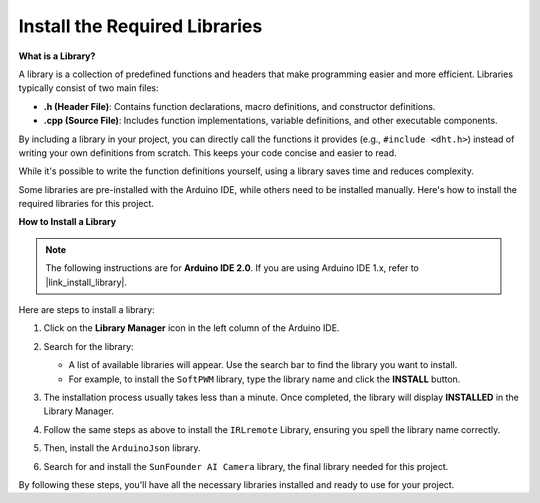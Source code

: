 .. _ar_install_library:

Install the Required Libraries
===============================================

**What is a Library?**

A library is a collection of predefined functions and headers that make programming easier and more efficient. Libraries typically consist of two main files:

* **.h (Header File)**: Contains function declarations, macro definitions, and constructor definitions.
* **.cpp (Source File)**: Includes function implementations, variable definitions, and other executable components.

By including a library in your project, you can directly call the functions it provides (e.g., ``#include <dht.h>``) instead of writing your own definitions from scratch. This keeps your code concise and easier to read. 

While it's possible to write the function definitions yourself, using a library saves time and reduces complexity.

Some libraries are pre-installed with the Arduino IDE, while others need to be installed manually. Here's how to install the required libraries for this project.

**How to Install a Library**

.. note::

    The following instructions are for **Arduino IDE 2.0**. If you are using Arduino IDE 1.x, refer to |link_install_library|.

Here are steps to install a library:

1. Click on the **Library Manager** icon in the left column of the Arduino IDE.

   .. image:: img/arduino/ar_libr_manager.jpg

2. Search for the library:

   * A list of available libraries will appear. Use the search bar to find the library you want to install.
   * For example, to install the ``SoftPWM`` library, type the library name and click the **INSTALL** button.

   .. image:: img/arduino/ar_softpwm.png

3. The installation process usually takes less than a minute. Once completed, the library will display **INSTALLED** in the Library Manager.
   
   .. image:: img/arduino/ar_install_success.png

4. Follow the same steps as above to install the ``IRLremote`` Library, ensuring you spell the library name correctly.
   
   .. image:: img/arduino/ar_irlremote.png

5. Then, install the ``ArduinoJson`` library.

   .. image:: img/arduino/ar_arduinojson.png

6. Search for and install the ``SunFounder AI Camera`` library, the final library needed for this project.

   .. image:: img/arduino/ar_aicamera.png

By following these steps, you'll have all the necessary libraries installed and ready to use for your project.
